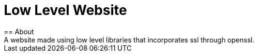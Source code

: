= Low Level Website
== About
A website made using low level libraries that incorporates ssl through openssl.
